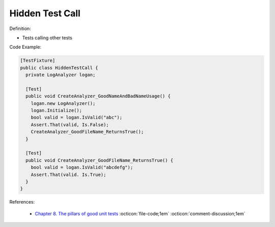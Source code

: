Hidden Test Call
^^^^^
Definition:

* Tests calling other tests


Code Example:

.. code-block:: csharp

  [TestFixture] 
  public class HiddenTestCall { 
    private LogAnalyzer logan; 

    [Test]
    public void CreateAnalyzer_GoodNameAndBadNameUsage() { 
      logan.new LogAnalyzer();
      logan.Initialize(); 
      bool valid = logan.IsValid("abc");
      Assert.That(valid, Is.False);
      CreateAnalyzer_GoodFileName_ReturnsTrue(); 
    } 
    
    [Test]
    public void CreateAnalyzer_GoodFileName_ReturnsTrue() { 
      bool valid = logan.IsValid("abcdefg"); 
      Assert.That(valid. Is.True);
    }
  }

References:

 * `Chapter 8. The pillars of good unit tests <https://apprize.best/c/unit/8.html>`_ :octicon:`file-code;1em` :octicon:`comment-discussion;1em`

